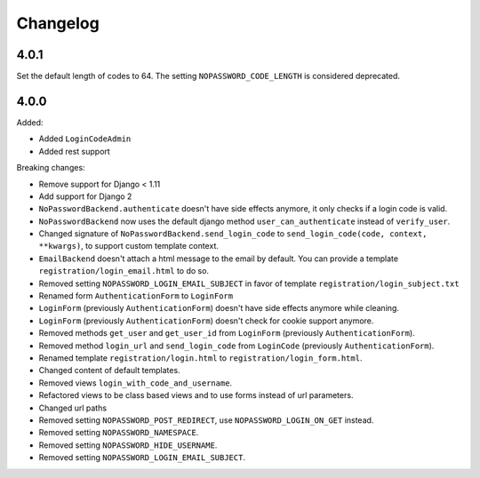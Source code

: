 Changelog
=========

4.0.1
-----

Set the default length of codes to 64. The setting ``NOPASSWORD_CODE_LENGTH`` is considered
deprecated.

4.0.0
-----

Added:

- Added ``LoginCodeAdmin``
- Added rest support

Breaking changes:

- Remove support for Django < 1.11
- Add support for Django 2
- ``NoPasswordBackend.authenticate`` doesn't have side effects anymore, it only checks if a login code is valid.
- ``NoPasswordBackend`` now uses the default django method ``user_can_authenticate`` instead of ``verify_user``.
- Changed signature of ``NoPasswordBackend.send_login_code`` to ``send_login_code(code, context, **kwargs)``, to support custom template context.
- ``EmailBackend`` doesn't attach a html message to the email by default. You can provide a template ``registration/login_email.html`` to do so.
- Removed setting ``NOPASSWORD_LOGIN_EMAIL_SUBJECT`` in favor of template ``registration/login_subject.txt``
- Renamed form ``AuthenticationForm`` to ``LoginForm``
- ``LoginForm`` (previously ``AuthenticationForm``) doesn't have side effects anymore while cleaning.
- ``LoginForm`` (previously ``AuthenticationForm``) doesn't check for cookie support anymore.
- Removed methods ``get_user`` and ``get_user_id`` from ``LoginForm`` (previously ``AuthenticationForm``).
- Removed method ``login_url`` and ``send_login_code`` from ``LoginCode`` (previously ``AuthenticationForm``).
- Renamed template ``registration/login.html`` to ``registration/login_form.html``.
- Changed content of default templates.
- Removed views ``login_with_code_and_username``.
- Refactored views to be class based views and to use forms instead of url parameters.
- Changed url paths
- Removed setting ``NOPASSWORD_POST_REDIRECT``, use ``NOPASSWORD_LOGIN_ON_GET`` instead.
- Removed setting ``NOPASSWORD_NAMESPACE``.
- Removed setting ``NOPASSWORD_HIDE_USERNAME``.
- Removed setting ``NOPASSWORD_LOGIN_EMAIL_SUBJECT``.
